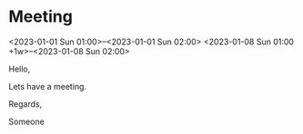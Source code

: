 * Meeting
  <2023-01-01 Sun 01:00>--<2023-01-01 Sun 02:00>
  <2023-01-08 Sun 01:00 +1w>--<2023-01-08 Sun 02:00>
  :PROPERTIES:
  :ATTENDEES: test@test.com, test2@test.com
  :CALENDAR: outlook
  :CATEGORIES: Something
  :LOCATION: Somewhere
  :ORGANIZER: Someone (someone@outlook.com)
  :STATUS: CONFIRMED
  :UID: 123
  :URL: www.test.com
  :END:
  Hello,

  Lets have a meeting.

  Regards,


  Someone
